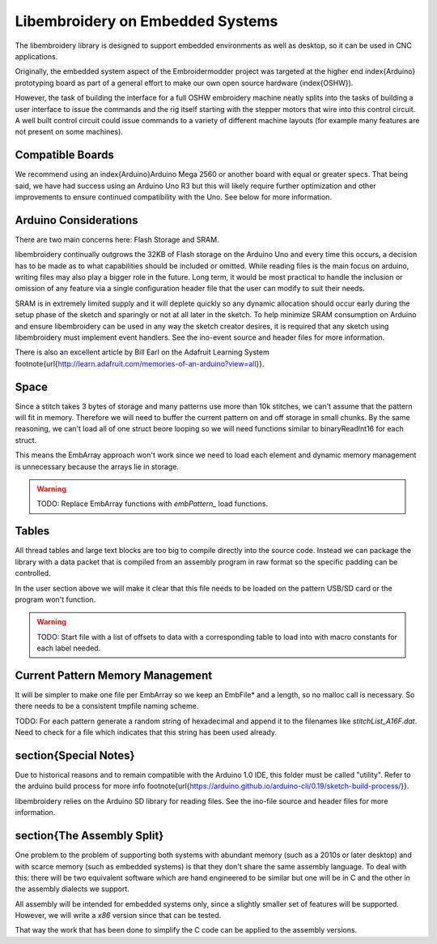 Libembroidery on Embedded Systems
=================================

The libembroidery library is designed to support embedded environments as well
as desktop, so it can be used in CNC applications.

Originally, the embedded system aspect of the Embroidermodder project was
targeted at the higher end \index{Arduino} prototyping board as part
of a general effort to make our own open source hardware (\index{OSHW}).

However, the task of building the interface for a full OSHW embroidery machine
neatly splits into the tasks of building a user interface to issue the
commands and the rig itself starting with the stepper motors that wire into
this control circuit. A well built control circuit could issue commands to
a variety of different machine layouts (for example many features are not
present on some machines).

Compatible Boards
-----------------

We recommend using an \index{Arduino}Arduino Mega 2560 or another board with equal or
greater specs. That being said, we have had success using an Arduino Uno
R3 but this will likely require further optimization and other
improvements to ensure continued compatibility with the Uno. See below
for more information.

Arduino Considerations
----------------------

There are two main concerns here: Flash Storage and SRAM.

libembroidery continually outgrows the 32KB of Flash storage on the
Arduino Uno and every time this occurs, a decision has to be made as to
what capabilities should be included or omitted. While reading files is
the main focus on arduino, writing files may also play a bigger role
in the future. Long term, it would be most practical to handle the
inclusion or omission of any feature via a single configuration header
file that the user can modify to suit their needs.

SRAM is in extremely limited supply and it will deplete quickly so any
dynamic allocation should occur early during the setup phase of the
sketch and sparingly or not at all later in the sketch. To help minimize
SRAM consumption on Arduino and ensure libembroidery can be used in any
way the sketch creator desires, it is required that any sketch using
libembroidery must implement event handlers. See the ino-event source
and header files for more information.

There is also an excellent article by Bill Earl on the Adafruit Learning
System
\footnote{\url{http://learn.adafruit.com/memories-of-an-arduino?view=all}}.

Space
-----

Since a stitch takes 3 bytes of storage and many patterns use more than
10k stitches, we can't assume that the pattern will fit in memory. Therefore
we will need to buffer the current pattern on and off storage in small
chunks. By the same reasoning, we can't load all of one struct beore
looping so we will need functions similar to binaryReadInt16 for each
struct.

This means the EmbArray approach won't work since we need to load
each element and dynamic memory management is unnecessary because
the arrays lie in storage.

.. warning::

   TODO: Replace EmbArray functions with `embPattern\_` load functions.

Tables
-------

All thread tables and large text blocks are too big to compile directly
into the source code. Instead we can package the library with a data packet
that is compiled from an assembly program in raw format so the specific
padding can be controlled.

In the user section above we will make it clear that this file
needs to be loaded on the pattern USB/SD card or the program won't function.

.. warning::

   TODO: Start file with a list of offsets to data with a corresponding table
   to load into with macro constants for each label needed.

Current Pattern Memory Management
---------------------------------

It will be simpler to make one file per EmbArray so we keep an EmbFile*
and a length, so no malloc call is necessary. So there needs to be a consistent
tmpfile naming scheme.

TODO: For each pattern generate a random string of hexadecimal and append it
to the filenames like `stitchList\_A16F.dat`. Need to check for a file
which indicates that this string has been used already.

\section{Special Notes}
----------------------

Due to historical reasons and to remain compatible with the Arduino 1.0
IDE, this folder must be called "utility". Refer to the arduino build
process for more info
\footnote{\url{https://arduino.github.io/arduino-cli/0.19/sketch-build-process/}}.

libembroidery relies on the Arduino SD library for reading files. See
the ino-file source and header files for more information.

\section{The Assembly Split}
----------------------

One problem to the problem of supporting both systems with abundant memory
(such as a 2010s or later desktop) and with scarce memory (such as embedded
systems) is that they don't share the same assembly language. To deal with
this: there will be two equivalent software which are hand engineered to be
similar but one will be in C and the other in the assembly dialects we support.

All assembly will be intended for embedded systems only, since a slightly
smaller set of features will be supported. However, we will write a
`x86` version since that can be tested.

That way the work that has been done to simplify the C code can be applied
to the assembly versions.
